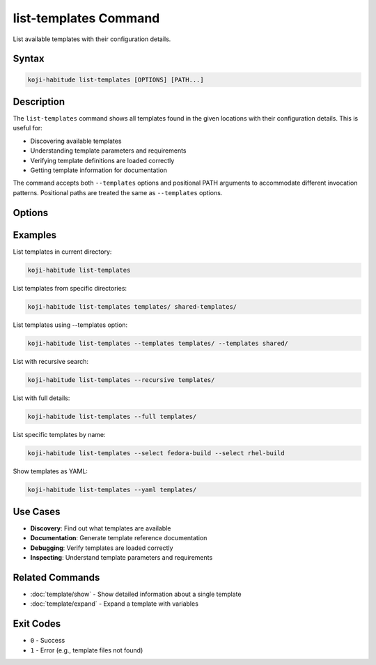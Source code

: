 list-templates Command
======================

List available templates with their configuration details.

Syntax
------

.. code-block:: bash

   koji-habitude list-templates [OPTIONS] [PATH...]

Description
-----------

The ``list-templates`` command shows all templates found in the given
locations with their configuration details. This is useful for:

- Discovering available templates
- Understanding template parameters and requirements
- Verifying template definitions are loaded correctly
- Getting template information for documentation

The command accepts both ``--templates`` options and positional PATH
arguments to accommodate different invocation patterns. Positional paths
are treated the same as ``--templates`` options.

Options
-------

.. option:: PATH

   Optional. Directories containing template files. Treated the same as
   ``--templates`` options. Can be repeated multiple times.

.. option:: --templates PATH, -t PATH

   Load only templates from the given paths. Can be repeated multiple times.

.. option:: --recursive, -r

   Search template directories recursively for YAML files.

.. option:: --yaml

   Show expanded templates as YAML instead of formatted text output.

.. option:: --full

   Show full template details including source file locations and expansion
   trace information.

.. option:: --select NAME, -S NAME

   Select templates by name. Can be repeated multiple times. Only selected
   templates will be shown.

Examples
--------

List templates in current directory:

.. code-block:: bash

   koji-habitude list-templates

List templates from specific directories:

.. code-block:: bash

   koji-habitude list-templates templates/ shared-templates/

List templates using --templates option:

.. code-block:: bash

   koji-habitude list-templates --templates templates/ --templates shared/

List with recursive search:

.. code-block:: bash

   koji-habitude list-templates --recursive templates/

List with full details:

.. code-block:: bash

   koji-habitude list-templates --full templates/

List specific templates by name:

.. code-block:: bash

   koji-habitude list-templates --select fedora-build --select rhel-build

Show templates as YAML:

.. code-block:: bash

   koji-habitude list-templates --yaml templates/

Use Cases
---------

- **Discovery**: Find out what templates are available
- **Documentation**: Generate template reference documentation
- **Debugging**: Verify templates are loaded correctly
- **Inspecting**: Understand template parameters and requirements

Related Commands
----------------

- :doc:`template/show` - Show detailed information about a single template
- :doc:`template/expand` - Expand a template with variables

Exit Codes
----------

- ``0`` - Success
- ``1`` - Error (e.g., template files not found)
